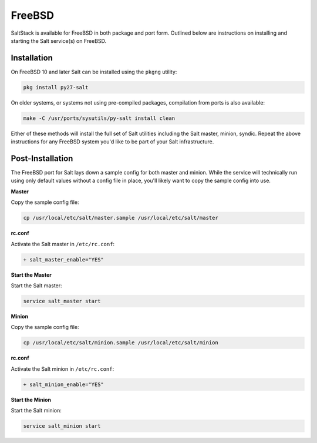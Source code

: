FreeBSD
=======

SaltStack is available for FreeBSD in both package and port form. Outlined
below are instructions on installing and starting the Salt service(s) on
FreeBSD.

Installation
------------

On FreeBSD 10 and later Salt can be installed using the ``pkgng`` utility:

.. code-block:: bash

    pkg install py27-salt

On older systems, or systems not using pre-compiled packages, compilation from
ports is also available:

.. code-block:: bash

    make -C /usr/ports/sysutils/py-salt install clean

Either of these methods will install the full set of Salt utilities including
the Salt master, minion, syndic. Repeat the above instructions for any FreeBSD
system you'd like to be part of your Salt infrastructure.

Post-Installation
-----------------

The FreeBSD port for Salt lays down a sample config for both master and minion.
While the service will technically run using only default values without a
config file in place, you'll likely want to copy the sample config into use.

**Master**

Copy the sample config file:

.. code-block:: bash

    cp /usr/local/etc/salt/master.sample /usr/local/etc/salt/master

**rc.conf**

Activate the Salt master in ``/etc/rc.conf``:

.. code-block:: diff

    + salt_master_enable="YES"

**Start the Master**

Start the Salt master:

.. code-block:: bash

    service salt_master start

**Minion**

Copy the sample config file:

.. code-block:: bash

    cp /usr/local/etc/salt/minion.sample /usr/local/etc/salt/minion

**rc.conf**

Activate the Salt minion in ``/etc/rc.conf``:

.. code-block:: diff

    + salt_minion_enable="YES"

**Start the Minion**

Start the Salt minion:

.. code-block:: bash

    service salt_minion start
